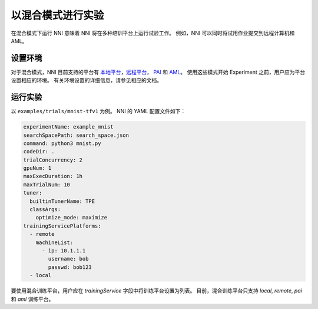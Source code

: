 **以混合模式进行实验**
===========================================

在混合模式下运行 NNI 意味着 NNI 将在多种培训平台上运行试验工作。 例如，NNI 可以同时将试用作业提交到远程计算机和 AML。

设置环境
-----------------

对于混合模式，NNI 目前支持的平台有 `本地平台 <LocalMode.rst>`__\ ，`远程平台 <RemoteMachineMode.rst>`__\ ， `PAI <PaiMode.rst>`__ 和 `AML <./AMLMode.rst>`__\ 。 使用这些模式开始 Experiment 之前，用户应为平台设置相应的环境。 有关环境设置的详细信息，请参见相应的文档。

运行实验
-----------------

以 ``examples/trials/mnist-tfv1`` 为例。 NNI 的 YAML 配置文件如下：

.. code-block:: yaml

    experimentName: example_mnist
    searchSpacePath: search_space.json
    command: python3 mnist.py
    codeDir: .
    trialConcurrency: 2
    gpuNum: 1
    maxExecDuration: 1h
    maxTrialNum: 10
    tuner:
      builtinTunerName: TPE
      classArgs:
        optimize_mode: maximize
    trainingServicePlatforms:
      - remote
        machineList:
          - ip: 10.1.1.1
            username: bob
            passwd: bob123
      - local

要使用混合训练平台，用户应在 `trainingService` 字段中将训练平台设置为列表。  
目前，混合训练平台只支持 `local`, `remote`, `pai` 和 `aml` 训练平台。

